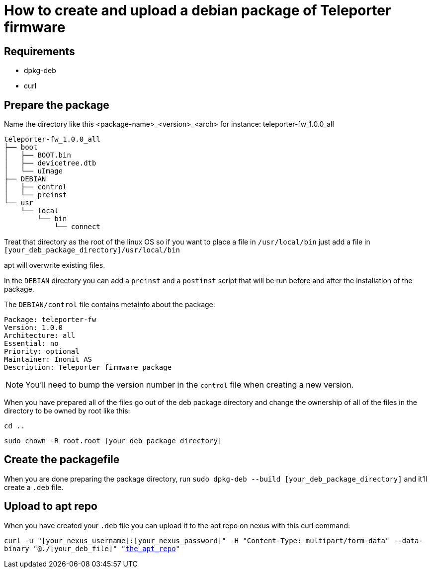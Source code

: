 = How to create and upload a debian package of Teleporter firmware

== Requirements

* dpkg-deb
* curl

== Prepare the package

Name the directory like this <package-name>_<version>_<arch> for instance: teleporter-fw_1.0.0_all

----
teleporter-fw_1.0.0_all
├── boot
│   ├── BOOT.bin
│   ├── devicetree.dtb
│   └── uImage
├── DEBIAN
│   ├── control
│   └── preinst
└── usr
    └── local
        └── bin
            └── connect
----

Treat that directory as the root of the linux OS so if you want to place a file in `/usr/local/bin` just add a file in `[your_deb_package_directory]/usr/local/bin`

apt will overwrite existing files.

In the `DEBIAN` directory you can add a `preinst` and a `postinst` script that will be run before and after the installation of the package.

The `DEBIAN/control` file contains metainfo about the package:

----
Package: teleporter-fw
Version: 1.0.0
Architecture: all
Essential: no
Priority: optional
Maintainer: Inonit AS
Description: Teleporter firmware package
----

NOTE: You'll need to bump the version number in the `control` file when creating a new version.

When you have prepared all of the files go out of the deb package directory and change the ownership of all of the files in the directory to be owned by root like this:

`cd ..`

`sudo chown -R root.root [your_deb_package_directory]`

== Create the packagefile

When you are done preparing the package directory, run `sudo dpkg-deb --build [your_deb_package_directory]` and it'll create a `.deb` file.

== Upload to apt repo

When you have created your `.deb` file you can upload it to the apt repo on nexus with this curl command:

`curl -u "[your_nexus_username]:[your_nexus_password]" -H "Content-Type: multipart/form-data" --data-binary "@./[your_deb_file]" "https://nexus.inonit.no/repository/[the_apt_repo]"`
